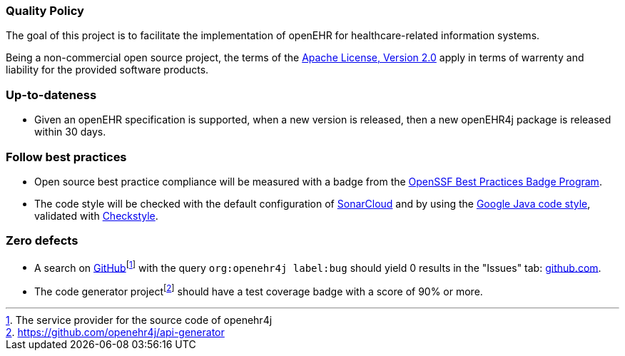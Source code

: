 === Quality Policy

The goal of this project is to facilitate the implementation of openEHR for healthcare-related information systems.

Being a non-commercial open source project, the terms of the https://www.apache.org/licenses/LICENSE-2.0[Apache License, Version 2.0] apply in terms of warrenty and liability for the provided software products.

=== Up-to-dateness

* Given an openEHR specification is supported, when a new version is released, then a new openEHR4j package is released within 30 days.

=== Follow best practices

* Open source best practice compliance will be measured with a badge from the https://www.bestpractices.dev[OpenSSF Best Practices Badge Program]. 

* The code style will be checked with the default configuration of https://www.sonarsource.com/products/sonarcloud[SonarCloud] and by using the https://google.github.io/styleguide/javaguide.html[Google Java code style], validated with https://checkstyle.sourceforge.io/google_style.html[Checkstyle].

=== Zero defects

* A search on https://github.com[GitHub]footnote:[The service provider for the source code of openehr4j] with the query `org:openehr4j label:bug` should yield 0 results in the "Issues" tab: https://github.com/search?q=org%3Aopenehr4j+label%3Abug&type=issues[github.com].

* The code generator projectfootnote:[https://github.com/openehr4j/api-generator] should have a test coverage badge with a score of 90% or more.
